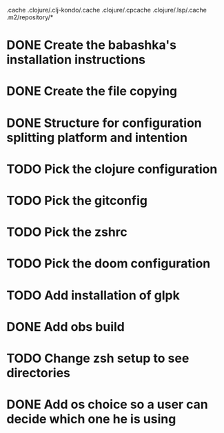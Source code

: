 # remove
.cache
.clojure/.clj-kondo/.cache
.clojure/.cpcache
.clojure/.lsp/.cache
.m2/repository/*

* DONE Create the babashka's installation instructions
* DONE Create the file copying
* DONE Structure for configuration splitting platform and intention
* TODO Pick the clojure configuration
* TODO Pick the gitconfig
* TODO Pick the zshrc
* TODO Pick the doom configuration
* TODO Add installation of glpk
* DONE Add obs build
* TODO Change zsh setup to see directories
* DONE Add os choice so a user can decide which one he is using
